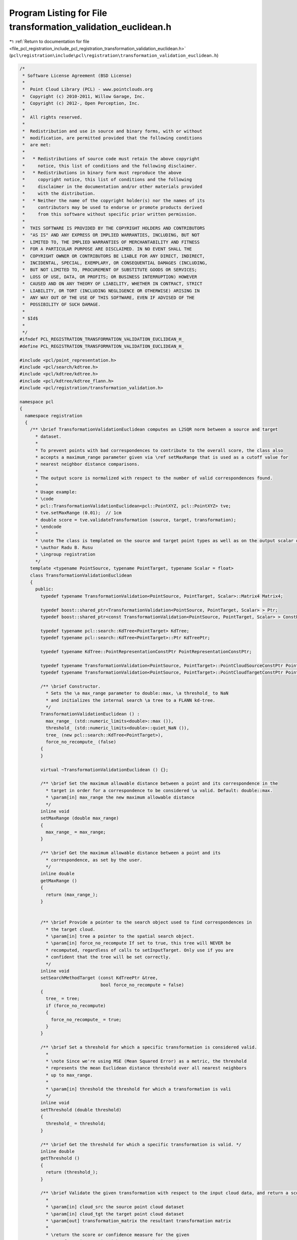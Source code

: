 
.. _program_listing_file_pcl_registration_include_pcl_registration_transformation_validation_euclidean.h:

Program Listing for File transformation_validation_euclidean.h
==============================================================

|exhale_lsh| :ref:`Return to documentation for file <file_pcl_registration_include_pcl_registration_transformation_validation_euclidean.h>` (``pcl\registration\include\pcl\registration\transformation_validation_euclidean.h``)

.. |exhale_lsh| unicode:: U+021B0 .. UPWARDS ARROW WITH TIP LEFTWARDS

.. code-block:: cpp

   /*
    * Software License Agreement (BSD License)
    *
    *  Point Cloud Library (PCL) - www.pointclouds.org
    *  Copyright (c) 2010-2011, Willow Garage, Inc.
    *  Copyright (c) 2012-, Open Perception, Inc.
    *
    *  All rights reserved.
    *
    *  Redistribution and use in source and binary forms, with or without
    *  modification, are permitted provided that the following conditions
    *  are met:
    *
    *   * Redistributions of source code must retain the above copyright
    *     notice, this list of conditions and the following disclaimer.
    *   * Redistributions in binary form must reproduce the above
    *     copyright notice, this list of conditions and the following
    *     disclaimer in the documentation and/or other materials provided
    *     with the distribution.
    *   * Neither the name of the copyright holder(s) nor the names of its
    *     contributors may be used to endorse or promote products derived
    *     from this software without specific prior written permission.
    *
    *  THIS SOFTWARE IS PROVIDED BY THE COPYRIGHT HOLDERS AND CONTRIBUTORS
    *  "AS IS" AND ANY EXPRESS OR IMPLIED WARRANTIES, INCLUDING, BUT NOT
    *  LIMITED TO, THE IMPLIED WARRANTIES OF MERCHANTABILITY AND FITNESS
    *  FOR A PARTICULAR PURPOSE ARE DISCLAIMED. IN NO EVENT SHALL THE
    *  COPYRIGHT OWNER OR CONTRIBUTORS BE LIABLE FOR ANY DIRECT, INDIRECT,
    *  INCIDENTAL, SPECIAL, EXEMPLARY, OR CONSEQUENTIAL DAMAGES (INCLUDING,
    *  BUT NOT LIMITED TO, PROCUREMENT OF SUBSTITUTE GOODS OR SERVICES;
    *  LOSS OF USE, DATA, OR PROFITS; OR BUSINESS INTERRUPTION) HOWEVER
    *  CAUSED AND ON ANY THEORY OF LIABILITY, WHETHER IN CONTRACT, STRICT
    *  LIABILITY, OR TORT (INCLUDING NEGLIGENCE OR OTHERWISE) ARISING IN
    *  ANY WAY OUT OF THE USE OF THIS SOFTWARE, EVEN IF ADVISED OF THE
    *  POSSIBILITY OF SUCH DAMAGE.
    *
    * $Id$
    *
    */
   #ifndef PCL_REGISTRATION_TRANSFORMATION_VALIDATION_EUCLIDEAN_H_
   #define PCL_REGISTRATION_TRANSFORMATION_VALIDATION_EUCLIDEAN_H_
   
   #include <pcl/point_representation.h>
   #include <pcl/search/kdtree.h>
   #include <pcl/kdtree/kdtree.h>
   #include <pcl/kdtree/kdtree_flann.h>
   #include <pcl/registration/transformation_validation.h>
   
   namespace pcl
   {
     namespace registration
     {
       /** \brief TransformationValidationEuclidean computes an L2SQR norm between a source and target
         * dataset.
         * 
         * To prevent points with bad correspondences to contribute to the overall score, the class also 
         * accepts a maximum_range parameter given via \ref setMaxRange that is used as a cutoff value for
         * nearest neighbor distance comparisons.
         * 
         * The output score is normalized with respect to the number of valid correspondences found.
         *
         * Usage example:
         * \code
         * pcl::TransformationValidationEuclidean<pcl::PointXYZ, pcl::PointXYZ> tve;
         * tve.setMaxRange (0.01);  // 1cm
         * double score = tve.validateTransformation (source, target, transformation);
         * \endcode
         *
         * \note The class is templated on the source and target point types as well as on the output scalar of the transformation matrix (i.e., float or double). Default: float.
         * \author Radu B. Rusu
         * \ingroup registration
         */
       template <typename PointSource, typename PointTarget, typename Scalar = float>
       class TransformationValidationEuclidean
       {
         public:
           typedef typename TransformationValidation<PointSource, PointTarget, Scalar>::Matrix4 Matrix4;
           
           typedef boost::shared_ptr<TransformationValidation<PointSource, PointTarget, Scalar> > Ptr;
           typedef boost::shared_ptr<const TransformationValidation<PointSource, PointTarget, Scalar> > ConstPtr;
   
           typedef typename pcl::search::KdTree<PointTarget> KdTree;
           typedef typename pcl::search::KdTree<PointTarget>::Ptr KdTreePtr;
   
           typedef typename KdTree::PointRepresentationConstPtr PointRepresentationConstPtr;
   
           typedef typename TransformationValidation<PointSource, PointTarget>::PointCloudSourceConstPtr PointCloudSourceConstPtr;
           typedef typename TransformationValidation<PointSource, PointTarget>::PointCloudTargetConstPtr PointCloudTargetConstPtr;
   
           /** \brief Constructor.
             * Sets the \a max_range parameter to double::max, \a threshold_ to NaN
             * and initializes the internal search \a tree to a FLANN kd-tree.
             */
           TransformationValidationEuclidean () : 
             max_range_ (std::numeric_limits<double>::max ()),
             threshold_ (std::numeric_limits<double>::quiet_NaN ()),
             tree_ (new pcl::search::KdTree<PointTarget>),
             force_no_recompute_ (false)
           {
           }
   
           virtual ~TransformationValidationEuclidean () {};
   
           /** \brief Set the maximum allowable distance between a point and its correspondence in the 
             * target in order for a correspondence to be considered \a valid. Default: double::max.
             * \param[in] max_range the new maximum allowable distance
             */
           inline void
           setMaxRange (double max_range)
           {
             max_range_ = max_range;
           }
   
           /** \brief Get the maximum allowable distance between a point and its 
             * correspondence, as set by the user.
             */
           inline double
           getMaxRange ()
           {
             return (max_range_);
           }
   
   
           /** \brief Provide a pointer to the search object used to find correspondences in
             * the target cloud.
             * \param[in] tree a pointer to the spatial search object.
             * \param[in] force_no_recompute If set to true, this tree will NEVER be 
             * recomputed, regardless of calls to setInputTarget. Only use if you are 
             * confident that the tree will be set correctly.
             */
           inline void
           setSearchMethodTarget (const KdTreePtr &tree, 
                                  bool force_no_recompute = false) 
           { 
             tree_ = tree; 
             if (force_no_recompute)
             {
               force_no_recompute_ = true;
             }
           }
   
           /** \brief Set a threshold for which a specific transformation is considered valid.
             *
             * \note Since we're using MSE (Mean Squared Error) as a metric, the threshold
             * represents the mean Euclidean distance threshold over all nearest neighbors
             * up to max_range.
             *
             * \param[in] threshold the threshold for which a transformation is vali
             */
           inline void
           setThreshold (double threshold)
           {
             threshold_ = threshold;
           }
   
           /** \brief Get the threshold for which a specific transformation is valid. */
           inline double
           getThreshold ()
           {
             return (threshold_);
           }
   
           /** \brief Validate the given transformation with respect to the input cloud data, and return a score.
             *
             * \param[in] cloud_src the source point cloud dataset
             * \param[in] cloud_tgt the target point cloud dataset
             * \param[out] transformation_matrix the resultant transformation matrix
             *
             * \return the score or confidence measure for the given
             * transformation_matrix with respect to the input data
             */
           double
           validateTransformation (
               const PointCloudSourceConstPtr &cloud_src,
               const PointCloudTargetConstPtr &cloud_tgt,
               const Matrix4 &transformation_matrix) const;
   
           /** \brief Comparator function for deciding which score is better after running the 
             * validation on multiple transforms.
             *
             * \param[in] score1 the first value
             * \param[in] score2 the second value
             *
             * \return true if score1 is better than score2
             */
           virtual bool
           operator() (const double &score1, const double &score2) const
           {
             return (score1 < score2);
           }
   
           /** \brief Check if the score is valid for a specific transformation.
             *
             * \param[in] cloud_src the source point cloud dataset
             * \param[in] cloud_tgt the target point cloud dataset
             * \param[out] transformation_matrix the transformation matrix
             *
             * \return true if the transformation is valid, false otherwise.
             */
           virtual bool
           isValid (
               const PointCloudSourceConstPtr &cloud_src,
               const PointCloudTargetConstPtr &cloud_tgt,
               const Matrix4 &transformation_matrix) const
           {
             if (pcl_isnan (threshold_))
             {
               PCL_ERROR ("[pcl::TransformationValidationEuclidean::isValid] Threshold not set! Please use setThreshold () before continuing.");
               return (false);
             }
   
             return (validateTransformation (cloud_src, cloud_tgt, transformation_matrix) < threshold_);
           }
   
         protected:
           /** \brief The maximum allowable distance between a point and its correspondence in the target 
             * in order for a correspondence to be considered \a valid. Default: double::max.
             */
           double max_range_;
   
           /** \brief The threshold for which a specific transformation is valid. 
             * Set to NaN by default, as we must require the user to set it.
             */
           double threshold_;
   
           /** \brief A pointer to the spatial search object. */
           KdTreePtr tree_;
   
           /** \brief A flag which, if set, means the tree operating on the target cloud 
            * will never be recomputed*/
           bool force_no_recompute_;
   
   
           /** \brief Internal point representation uses only 3D coordinates for L2 */
           class MyPointRepresentation: public pcl::PointRepresentation<PointTarget>
           {
             using pcl::PointRepresentation<PointTarget>::nr_dimensions_;
             using pcl::PointRepresentation<PointTarget>::trivial_;
             public:
               typedef boost::shared_ptr<MyPointRepresentation> Ptr;
               typedef boost::shared_ptr<const MyPointRepresentation> ConstPtr;
               
               MyPointRepresentation ()
               {
                 nr_dimensions_ = 3;
                 trivial_ = true;
               }
         
               /** \brief Empty destructor */
               virtual ~MyPointRepresentation () {}
   
               virtual void
               copyToFloatArray (const PointTarget &p, float * out) const
               {
                 out[0] = p.x;
                 out[1] = p.y;
                 out[2] = p.z;
               }
           };
   
         public:
           EIGEN_MAKE_ALIGNED_OPERATOR_NEW
       };
     }
   }
   
   #include <pcl/registration/impl/transformation_validation_euclidean.hpp>
   
   #endif    // PCL_REGISTRATION_TRANSFORMATION_VALIDATION_EUCLIDEAN_H_
   
